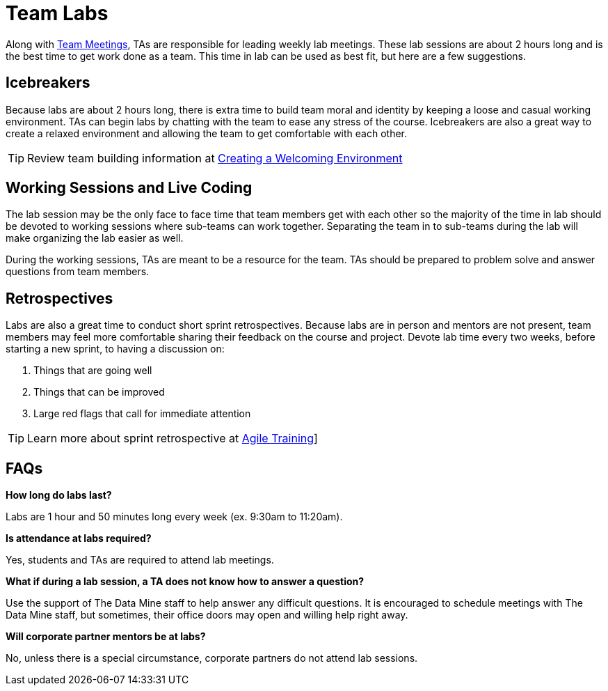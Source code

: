 = Team Labs

Along with  xref:expectations/team_meetings.adoc[Team Meetings], TAs are responsible for leading weekly lab meetings. These lab sessions are about 2 hours long and is the best time to get work done as a team. This time in lab can be used as best fit, but here are a few suggestions.

== Icebreakers
Because labs are about 2 hours long, there is extra time to build team moral and identity by keeping a loose and casual working environment. TAs can begin labs by chatting with the team to ease any stress of the course. Icebreakers are also a great way to create a relaxed environment and allowing the team to get comfortable with each other. 

[TIP]
====
Review team building information at xref:resources/ta_welcoming_env.adoc[Creating a Welcoming Environment]
====

== Working Sessions and Live Coding
The lab session may be the only face to face time that team members get with each other so the majority of the time in lab should be devoted to working sessions where sub-teams can work together. Separating the team in to sub-teams during the lab will make organizing the lab easier as well. 

During the working sessions, TAs are meant to be a resource for the team. TAs should be prepared to problem solve and answer questions from team members. 

== Retrospectives
Labs are also a great time to conduct short sprint retrospectives. Because labs are in person and mentors are not present, team members may feel more comfortable sharing their feedback on the course and project. Devote lab time every two weeks, before starting a new sprint, to having a discussion on:

1. Things that are going well
2. Things that can be improved
3. Large red flags that call for immediate attention

[TIP]
====
Learn more about sprint retrospective at xref:trainingModules/ta_training_module5.adoc[Agile Training]]
====

== FAQs
*How long do labs last?*

Labs are 1 hour and 50 minutes long every week (ex. 9:30am to 11:20am). 

*Is attendance at labs required?*

Yes, students and TAs are required to attend lab meetings. 

*What if during a lab session, a TA does not know how to answer a question?*

Use the support of The Data Mine staff to help answer any difficult questions. It is encouraged to schedule meetings with The Data Mine staff, but sometimes, their office doors may open and willing help right away. 

*Will corporate partner mentors be at labs?*

No, unless there is a special circumstance, corporate partners do not attend lab sessions.  